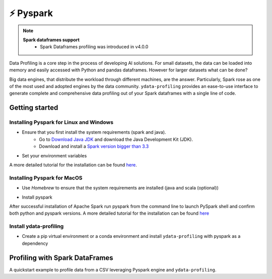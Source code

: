 ============
⚡ Pyspark
============

.. NOTE::
   **Spark dataframes support**
    - Spark Dataframes profiling was introduced in v4.0.0

Data Profiling is a core step in the process of developing AI solutions.
For small datasets, the data can be loaded into memory and easily accessed with Python and pandas dataframes.
However for larger datasets what can be done?

Big data engines, that distribute the workload through different machines, are the answer.
Particularly, Spark rose as one of the most used and adopted engines by the data community.
``ydata-profiling`` provides an ease-to-use interface to generate complete and comprehensive
data profiling out of your Spark dataframes with a single line of code.

Getting started
---------

+++++++++++++++
Installing Pyspark for Linux and Windows
+++++++++++++++

* Ensure that you first install the system requirements (spark and java).
    - Go to `Download Java JDK <https://www.oracle.com/java/technologies/javase-jdk13-downloads.html>`_ and download the Java Development Kit (JDK).
    - Download and install a `Spark version bigger than 3.3 <https://spark.apache.org/downloads.html>`_
* Set your environment variables

.. code-block:: console
    export SPARK_VERSION=3.3.0
    export SPARK_DIRECTORY=/opt/spark
    export HADOOP_VERSION=2.7

    mkdir -p ${SPARK_DIRECTORY}
    sudo apt-get update
    sudo apt-get -y install openjdk-8-jdk
    curl https://archive.apache.org/dist/spark/spark-${SPARK_VERSION}/spark-${SPARK_VERSION}-bin-hadoop${HADOOP_VERSION}.tgz \
    --output ${SPARK_DIRECTORY}/spark.tgz
    cd ${SPARK_DIRECTORY} && tar -xvzf spark.tgz && mv spark-${SPARK_VERSION}-bin-hadoop${HADOOP_VERSION} sparkenv
A more detailed tutorial for the installation can be found `here <https://www.datacamp.com/tutorial/installation-of-pyspark>`__.

+++++++++++++++
Installing Pyspark for MacOS
+++++++++++++++

* Use `Homebrew` to ensure that the system requirements are installed (java and scala (optional))
.. code-block:: console
    brew install openjdk@11

.. code-block:: console
    #Install scala is optional
    brew install scala
* Install pyspark
.. code-block:: console
    brew install apache-spark

After successful installation of Apache Spark run pyspark from the command line to launch PySpark shell and confirm both python and pyspark versions.
A more detailed tutorial for the installation can be found `here <https://sparkbyexamples.com/pyspark/how-to-install-pyspark-on-mac/>`__

+++++++++++++++
Install ydata-profiling
+++++++++++++++

* Create a pip virtual environment or a conda environment and install ``ydata-profiling`` with pyspark as a dependency

.. code-block::
    pip install ydata-profiling[pyspark]

Profiling with Spark DataFrames
-------------------------------

A quickstart example to profile data from a CSV leveraging Pyspark engine and ``ydata-profiling``.

.. code-block::
    from pyspark.sql import SparkSession

    spark = SparkSession.builder().master("local[1]")
          .appName("SparkByExamples.com")
          .getOrCreate()

    df = spark.read.csv("{insert-file-path}")

    df.printSchema()

    a = ProfileReport(df)
    a.to_file("spark_profile.html")